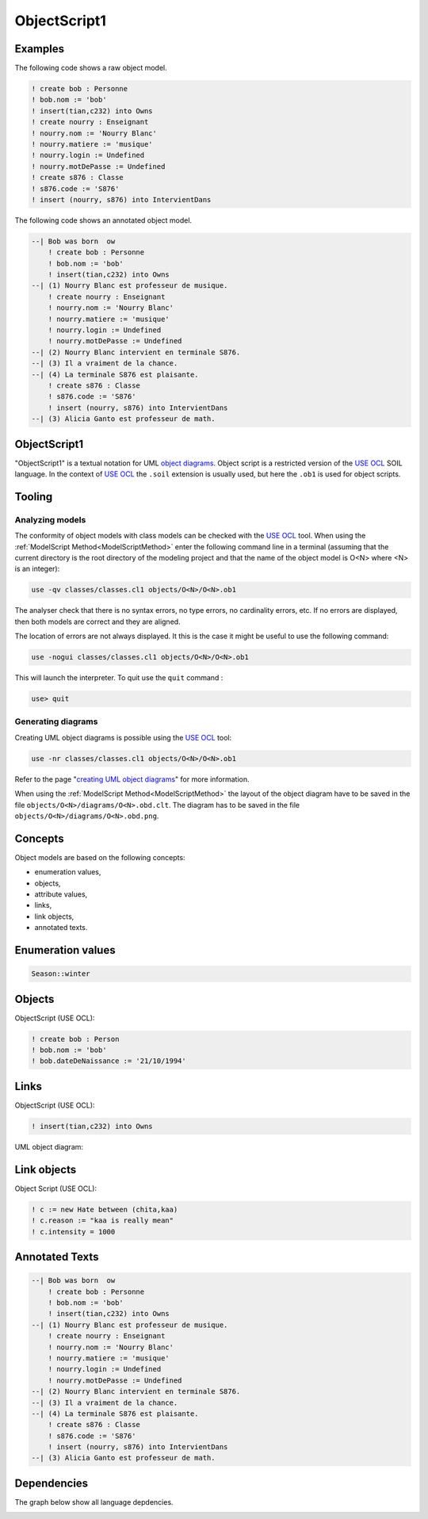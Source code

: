 .. .. coding=utf-8

.. highlight:: ObjectScript1

.. index::  ! .obs, ! ObjectScript1
    pair: Script ; ObjectScript1

.. _ObjectScript1:

ObjectScript1
=============

Examples
--------

The following code shows a raw object model.

..  code-block:: ObjectScript1

    ! create bob : Personne
    ! bob.nom := 'bob'
    ! insert(tian,c232) into Owns
    ! create nourry : Enseignant
    ! nourry.nom := 'Nourry Blanc'
    ! nourry.matiere := 'musique'
    ! nourry.login := Undefined
    ! nourry.motDePasse := Undefined
    ! create s876 : Classe
    ! s876.code := 'S876'
    ! insert (nourry, s876) into IntervientDans

The following code shows an annotated object model.

..  code-block:: ObjectScript1

    --| Bob was born  ow
        ! create bob : Personne
        ! bob.nom := 'bob'
        ! insert(tian,c232) into Owns
    --| (1) Nourry Blanc est professeur de musique.
        ! create nourry : Enseignant
        ! nourry.nom := 'Nourry Blanc'
        ! nourry.matiere := 'musique'
        ! nourry.login := Undefined
        ! nourry.motDePasse := Undefined
    --| (2) Nourry Blanc intervient en terminale S876.
    --| (3) Il a vraiment de la chance.
    --| (4) La terminale S876 est plaisante.
        ! create s876 : Classe
        ! s876.code := 'S876'
        ! insert (nourry, s876) into IntervientDans
    --| (3) Alicia Ganto est professeur de math.

ObjectScript1
-------------

"ObjectScript1" is a textual notation for UML `object diagrams`_.
Object script is a restricted version of the `USE OCL`_
SOIL language. In the context of `USE OCL`_ the
``.soil`` extension is usually  used, but here the ``.ob1`` is used
for object scripts.

Tooling
-------

.. _AnalyzingObjectModels:

Analyzing models
''''''''''''''''

The conformity of object models with class models can be checked with
the `USE OCL`_ tool.
When using the :ref:`ModelScript Method<ModelScriptMethod>`
enter the following command line in a terminal (assuming that the current
directory is the root directory of the modeling project and that
the name of the object model is O<N> where <N> is an integer):

..  code-block:: none

    use -qv classes/classes.cl1 objects/O<N>/O<N>.ob1

The analyser check that there is no syntax errors,  no type errors,
no cardinality errors, etc.
If no errors are displayed, then both models are correct
and they are aligned.

The location of errors are not always displayed. It this is the case it
might be useful to use the following command:

..  code-block:: none

    use -nogui classes/classes.cl1 objects/O<N>/O<N>.ob1

This will launch the interpreter. To quit use the ``quit`` command :

..  code-block:: none

    use> quit

.. _GeneratingObjectDiagrams:

Generating diagrams
'''''''''''''''''''

Creating UML object diagrams is possible using the `USE OCL`_ tool:

..  code-block:: none

    use -nr classes/classes.cl1 objects/O<N>/O<N>.ob1

Refer to the page "`creating UML object diagrams`_" for more information.

When using the :ref:`ModelScript Method<ModelScriptMethod>` the
layout of the object diagram have to be saved in the file
``objects/O<N>/diagrams/O<N>.obd.clt``. The diagram has to be
saved in the file ``objects/O<N>/diagrams/O<N>.obd.png``.

Concepts
--------

Object models are based on the following concepts:

*   enumeration values,
*   objects,
*   attribute values,
*   links,
*   link objects,
*   annotated texts.

Enumeration values
------------------

..  code-block:: ObjectScript1

    Season::winter

Objects
-------

ObjectScript (USE OCL):

..  code-block:: ObjectScript1

    ! create bob : Person
    ! bob.nom := 'bob'
    ! bob.dateDeNaissance := '21/10/1994'

Links
-----

ObjectScript (USE OCL):

..  code-block:: ObjectScript1


    ! insert(tian,c232) into Owns


UML object diagram:

..  image:: media/USEOCLAssociationSOIL.png
    :align: center

Link objects
------------

Object Script (USE OCL):

..  code-block:: ObjectScript1

    ! c := new Hate between (chita,kaa)
    ! c.reason := "kaa is really mean"
    ! c.intensity = 1000

Annotated Texts
---------------

..  code-block:: ObjectScript1

    --| Bob was born  ow
        ! create bob : Personne
        ! bob.nom := 'bob'
        ! insert(tian,c232) into Owns
    --| (1) Nourry Blanc est professeur de musique.
        ! create nourry : Enseignant
        ! nourry.nom := 'Nourry Blanc'
        ! nourry.matiere := 'musique'
        ! nourry.login := Undefined
        ! nourry.motDePasse := Undefined
    --| (2) Nourry Blanc intervient en terminale S876.
    --| (3) Il a vraiment de la chance.
    --| (4) La terminale S876 est plaisante.
        ! create s876 : Classe
        ! s876.code := 'S876'
        ! insert (nourry, s876) into IntervientDans
    --| (3) Alicia Ganto est professeur de math.

Dependencies
------------

The graph below show all language depdencies.

..  image:: media/language-graph-obs.png
    :align: center

..  _`USE OCL`: http://sourceforge.net/projects/useocl/

..  _`object diagrams`: https://www.uml-diagrams.org/class-diagrams-overview.html#object-diagram

.. _`creating UML object diagrams`: https://scribestools.readthedocs.io/en/latest/useocl/index.html#creating-diagrams
